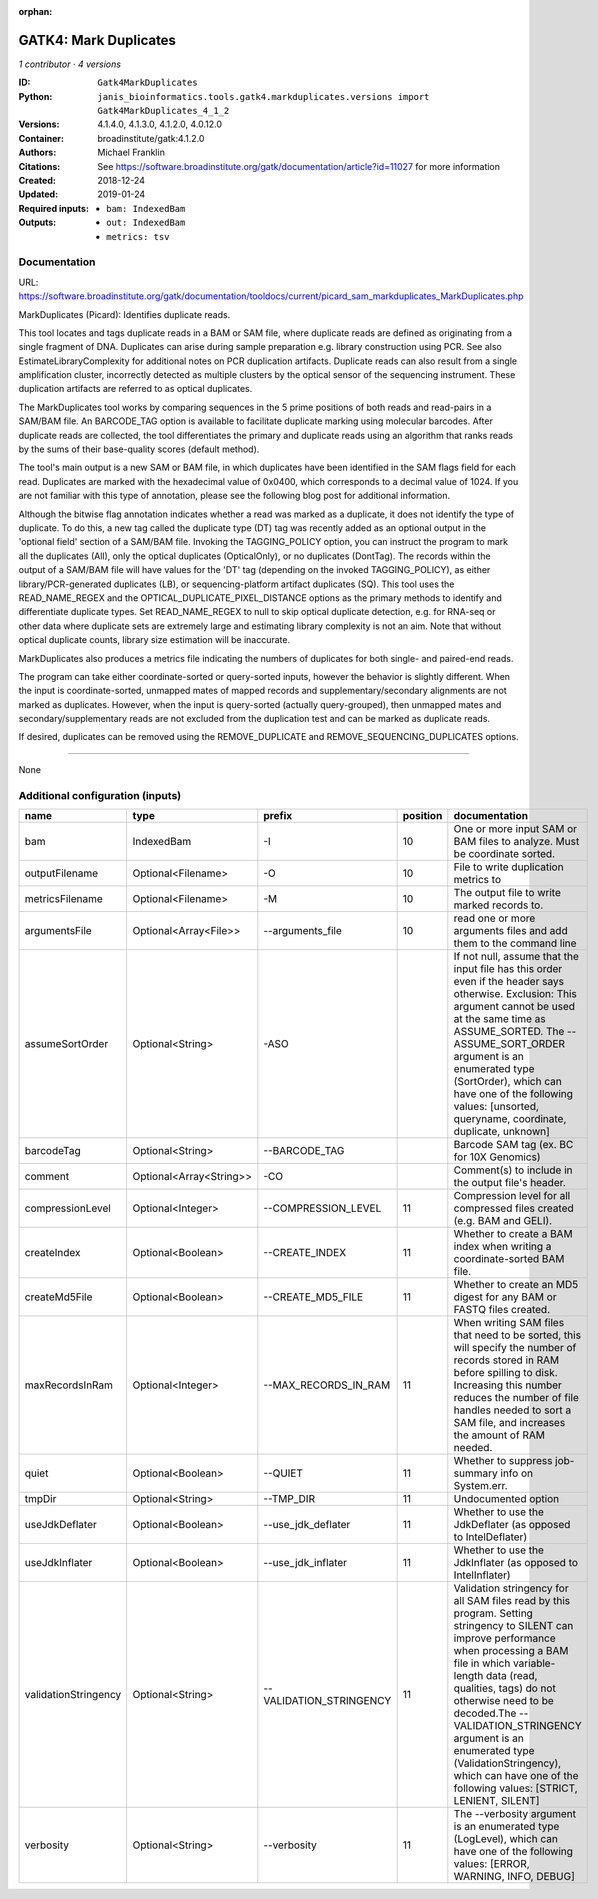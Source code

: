 :orphan:

GATK4: Mark Duplicates
============================================

*1 contributor · 4 versions*

:ID: ``Gatk4MarkDuplicates``
:Python: ``janis_bioinformatics.tools.gatk4.markduplicates.versions import Gatk4MarkDuplicates_4_1_2``
:Versions: 4.1.4.0, 4.1.3.0, 4.1.2.0, 4.0.12.0
:Container: broadinstitute/gatk:4.1.2.0
:Authors: Michael Franklin
:Citations: See https://software.broadinstitute.org/gatk/documentation/article?id=11027 for more information
:Created: 2018-12-24
:Updated: 2019-01-24
:Required inputs:
   - ``bam: IndexedBam``
:Outputs: 
   - ``out: IndexedBam``

   - ``metrics: tsv``

Documentation
-------------

URL: `https://software.broadinstitute.org/gatk/documentation/tooldocs/current/picard_sam_markduplicates_MarkDuplicates.php <https://software.broadinstitute.org/gatk/documentation/tooldocs/current/picard_sam_markduplicates_MarkDuplicates.php>`_

MarkDuplicates (Picard): Identifies duplicate reads.

This tool locates and tags duplicate reads in a BAM or SAM file, where duplicate reads are 
defined as originating from a single fragment of DNA. Duplicates can arise during sample 
preparation e.g. library construction using PCR. See also EstimateLibraryComplexity for 
additional notes on PCR duplication artifacts. Duplicate reads can also result from a single 
amplification cluster, incorrectly detected as multiple clusters by the optical sensor of the 
sequencing instrument. These duplication artifacts are referred to as optical duplicates.

The MarkDuplicates tool works by comparing sequences in the 5 prime positions of both reads 
and read-pairs in a SAM/BAM file. An BARCODE_TAG option is available to facilitate duplicate
marking using molecular barcodes. After duplicate reads are collected, the tool differentiates 
the primary and duplicate reads using an algorithm that ranks reads by the sums of their 
base-quality scores (default method).

The tool's main output is a new SAM or BAM file, in which duplicates have been identified 
in the SAM flags field for each read. Duplicates are marked with the hexadecimal value of 0x0400, 
which corresponds to a decimal value of 1024. If you are not familiar with this type of annotation, 
please see the following blog post for additional information.

Although the bitwise flag annotation indicates whether a read was marked as a duplicate, 
it does not identify the type of duplicate. To do this, a new tag called the duplicate type (DT) 
tag was recently added as an optional output in the 'optional field' section of a SAM/BAM file. 
Invoking the TAGGING_POLICY option, you can instruct the program to mark all the duplicates (All), 
only the optical duplicates (OpticalOnly), or no duplicates (DontTag). The records within the 
output of a SAM/BAM file will have values for the 'DT' tag (depending on the invoked TAGGING_POLICY), 
as either library/PCR-generated duplicates (LB), or sequencing-platform artifact duplicates (SQ). 
This tool uses the READ_NAME_REGEX and the OPTICAL_DUPLICATE_PIXEL_DISTANCE options as the 
primary methods to identify and differentiate duplicate types. Set READ_NAME_REGEX to null to 
skip optical duplicate detection, e.g. for RNA-seq or other data where duplicate sets are 
extremely large and estimating library complexity is not an aim. Note that without optical 
duplicate counts, library size estimation will be inaccurate.

MarkDuplicates also produces a metrics file indicating the numbers 
of duplicates for both single- and paired-end reads.

The program can take either coordinate-sorted or query-sorted inputs, however the behavior 
is slightly different. When the input is coordinate-sorted, unmapped mates of mapped records 
and supplementary/secondary alignments are not marked as duplicates. However, when the input 
is query-sorted (actually query-grouped), then unmapped mates and secondary/supplementary 
reads are not excluded from the duplication test and can be marked as duplicate reads.

If desired, duplicates can be removed using the REMOVE_DUPLICATE and REMOVE_SEQUENCING_DUPLICATES options.

------

None

Additional configuration (inputs)
---------------------------------

====================  =======================  =======================  ==========  ================================================================================================================================================================================================================================================================================================================================================================================================
name                  type                     prefix                     position  documentation
====================  =======================  =======================  ==========  ================================================================================================================================================================================================================================================================================================================================================================================================
bam                   IndexedBam               -I                               10  One or more input SAM or BAM files to analyze. Must be coordinate sorted.
outputFilename        Optional<Filename>       -O                               10  File to write duplication metrics to
metricsFilename       Optional<Filename>       -M                               10  The output file to write marked records to.
argumentsFile         Optional<Array<File>>    --arguments_file                 10  read one or more arguments files and add them to the command line
assumeSortOrder       Optional<String>         -ASO                                 If not null, assume that the input file has this order even if the header says otherwise. Exclusion: This argument cannot be used at the same time as ASSUME_SORTED. The --ASSUME_SORT_ORDER argument is an enumerated type (SortOrder), which can have one of the following values: [unsorted, queryname, coordinate, duplicate, unknown]
barcodeTag            Optional<String>         --BARCODE_TAG                        Barcode SAM tag (ex. BC for 10X Genomics)
comment               Optional<Array<String>>  -CO                                  Comment(s) to include in the output file's header.
compressionLevel      Optional<Integer>        --COMPRESSION_LEVEL              11  Compression level for all compressed files created (e.g. BAM and GELI).
createIndex           Optional<Boolean>        --CREATE_INDEX                   11  Whether to create a BAM index when writing a coordinate-sorted BAM file.
createMd5File         Optional<Boolean>        --CREATE_MD5_FILE                11  Whether to create an MD5 digest for any BAM or FASTQ files created.
maxRecordsInRam       Optional<Integer>        --MAX_RECORDS_IN_RAM             11  When writing SAM files that need to be sorted, this will specify the number of records stored in RAM before spilling to disk. Increasing this number reduces the number of file handles needed to sort a SAM file, and increases the amount of RAM needed.
quiet                 Optional<Boolean>        --QUIET                          11  Whether to suppress job-summary info on System.err.
tmpDir                Optional<String>         --TMP_DIR                        11  Undocumented option
useJdkDeflater        Optional<Boolean>        --use_jdk_deflater               11  Whether to use the JdkDeflater (as opposed to IntelDeflater)
useJdkInflater        Optional<Boolean>        --use_jdk_inflater               11  Whether to use the JdkInflater (as opposed to IntelInflater)
validationStringency  Optional<String>         --VALIDATION_STRINGENCY          11  Validation stringency for all SAM files read by this program. Setting stringency to SILENT can improve performance when processing a BAM file in which variable-length data (read, qualities, tags) do not otherwise need to be decoded.The --VALIDATION_STRINGENCY argument is an enumerated type (ValidationStringency), which can have one of the following values: [STRICT, LENIENT, SILENT]
verbosity             Optional<String>         --verbosity                      11  The --verbosity argument is an enumerated type (LogLevel), which can have one of the following values: [ERROR, WARNING, INFO, DEBUG]
====================  =======================  =======================  ==========  ================================================================================================================================================================================================================================================================================================================================================================================================


